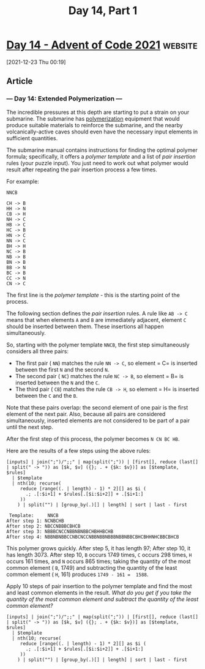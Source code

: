 #+TITLE:  Day 14, Part 1

* [[https://adventofcode.com/2021/day/14][Day 14 - Advent of Code 2021]] :website:

[2021-12-23 Thu 00:19]

** Article

*** --- Day 14: Extended Polymerization ---

The incredible pressures at this depth are starting to put a strain on your submarine. The submarine has [[https://en.wikipedia.org/wiki/Polymerization][polymerization]] equipment that would produce suitable materials to reinforce the submarine, and the nearby volcanically-active caves should even have the necessary input elements in sufficient quantities.

The submarine manual contains instructions for finding the optimal polymer formula; specifically, it offers a /polymer template/ and a list of /pair insertion/ rules (your puzzle input). You just need to work out what polymer would result after repeating the pair insertion process a few times.

For example:

#+begin_src text :tangle d14test.txt
NNCB

CH -> B
HH -> N
CB -> H
NH -> C
HB -> C
HC -> B
HN -> C
NN -> C
BH -> H
NC -> B
NB -> B
BN -> B
BB -> N
BC -> B
CC -> N
CN -> C
#+end_src

The first line is the /polymer template/ - this is the starting point of the process.

The following section defines the /pair insertion/ rules. A rule like =AB -> C= means that when elements =A= and =B= are immediately adjacent, element =C= should be inserted between them. These insertions all happen simultaneously.

So, starting with the polymer template =NNCB=, the first step simultaneously considers all three pairs:

- The first pair ( =NN=) matches the rule =NN -> C=, so element = C= is inserted between the first =N= and the second =N=.
- The second pair ( =NC=) matches the rule =NC -> B=, so element = B= is inserted between the =N= and the =C=.
- The third pair ( =CB=) matches the rule =CB -> H=, so element = H= is inserted between the =C= and the =B=.

Note that these pairs overlap: the second element of one pair is the first element of the next pair. Also, because all pairs are considered simultaneously, inserted elements are not considered to be part of a pair until the next step.

After the first step of this process, the polymer becomes =N CN BC HB=.

Here are the results of a few steps using the above rules:

#+begin_src jq :cmd-line -nR :in-file d14test.txt
[inputs] | join(";")/";;" | map(split(";")) | [first[], reduce (last[] | split(" -> ")) as [$k, $v] ({}; . + {$k: $v})] as [$template, $rules]
  | $template
  | nth(10; recurse(
     reduce [range((. | length) - 1) * 2][] as $i (
       .; .[:$i+1] + $rules[.[$i:$i+2]] + .[$i+1:]
     ))
    ) | split("") | [group_by(.)[] | length] | sort | last - first
#+end_src

#+RESULTS:
: 1588


#+begin_example
   Template:     NNCB
  After step 1: NCNBCHB
  After step 2: NBCCNBBBCBHCB
  After step 3: NBBBCNCCNBBNBNBBCHBHHBCHB
  After step 4: NBBNBNBBCCNBCNCCNBBNBBNBBBNBBNBBCBHCBHHNHCBBCBHCB
#+end_example

This polymer grows quickly. After step 5, it has length 97; After step 10, it has length 3073. After step 10, =B= occurs 1749 times, =C= occurs 298 times, =H= occurs 161 times, and =N= occurs 865 times; taking the quantity of the most common element ( =B=, 1749) and subtracting the quantity of the least common element ( =H=, 161) produces =1749 - 161 =  1588=.

Apply 10 steps of pair insertion to the polymer template and find the most and least common elements in the result. /What do you get if you take the quantity of the most common element and subtract the quantity of the least common element?/

#+begin_src jq :cmd-line -nR :in-file d14input.txt
[inputs] | join(";")/";;" | map(split(";")) | [first[], reduce (last[] | split(" -> ")) as [$k, $v] ({}; . + {$k: $v})] as [$template, $rules]
  | $template
  | nth(10; recurse(
     reduce [range((. | length) - 1) * 2][] as $i (
       .; .[:$i+1] + $rules[.[$i:$i+2]] + .[$i+1:]
     ))
    ) | split("") | [group_by(.)[] | length] | sort | last - first
#+end_src

#+RESULTS:
: 2745
